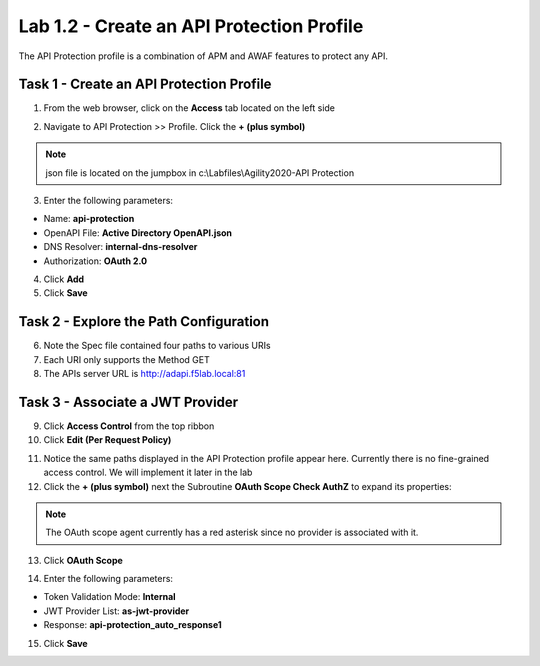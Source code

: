Lab 1.2 - Create an API Protection Profile
=============================================

The API Protection profile is a combination of APM and AWAF features to protect any API.


Task 1 - Create an API Protection Profile
-------------------------------------------

1. From the web browser, click on the **Access** tab located on the left side

|image0|

2. Navigate to API Protection >> Profile. Click the **+ (plus symbol)**

|image11|

.. note :: json file is located on the jumpbox in c:\\Labfiles\\Agility2020-API Protection

3. Enter the following parameters:

- Name: **api-protection**
- OpenAPI File: **Active Directory OpenAPI.json**
- DNS Resolver: **internal-dns-resolver**
- Authorization: **OAuth 2.0**

4. Click **Add**

5. Click **Save**

|image12|


Task 2 - Explore the Path Configuration
-----------------------------------------

6. Note the Spec file contained four paths to various URIs

7. Each URI only supports the Method GET

8. The APIs server URL is http://adapi.f5lab.local:81

|image13|


Task 3 - Associate a JWT Provider
----------------------------------

9. Click **Access Control** from the top ribbon

10. Click **Edit (Per Request Policy)**

|image14|

11. Notice the same paths displayed in the API Protection profile appear here. Currently there is no fine-grained access control.  We will implement it later in the lab

12. Click the **+ (plus symbol)** next the Subroutine **OAuth Scope Check AuthZ** to expand its properties:

|image15|

.. note :: The OAuth scope agent currently has a red asterisk since no provider is associated with it.

13. Click **OAuth Scope**

|image16|

14. Enter the following parameters:

- Token Validation Mode: **Internal**
- JWT Provider List: **as-jwt-provider**
- Response: **api-protection_auto_response1**

15. Click **Save**

|image17|

.. |image0| image:: media/image000.png
	:width: 800px
.. |image1| image:: media/image001.png
	
.. |image2| image:: media/image002.png
.. |image3| image:: media/image003.png
.. |image4| image:: media/image004.png
.. |image5| image:: media/image005.png
	:width: 800px
.. |image6| image:: media/image006.png
	:width: 800px	
.. |image7| image:: media/image007.png

.. |image8| image:: media/image008.png
.. |image9| image:: media/image009.png
.. |image10| image:: media/image010.png
.. |image11| image:: media/image011.png
.. |image12| image:: media/image012.png
	:width: 800px	
.. |image13| image:: media/image013.png
	:width: 800px	
.. |image14| image:: media/image014.png
	:width: 800px	
.. |image15| image:: media/image015.png
	:width: 800px	
.. |image16| image:: media/image016.png
	:width: 800px	
.. |image17| image:: media/image017.png
	:width: 800px
	

